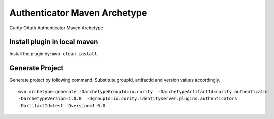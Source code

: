 Authenticator Maven Archetype
=============================

Curity OAuth Authenticator Maven Archetype


Install plugin in local maven
~~~~~~~~~~~~~~~~~~~~~~~~~~~~~

Install the plugin by: ``mvn clean install``


Generate Project
~~~~~~~~~~~~~~~~

Generate project by following command.
Substitute groupId, artifactId and version values accordingly.
::

     mvn archetype:generate -DarchetypeGroupId=io.curity  -DarchetypeArtifactId=curity.authenticator
     -DarchetypeVersion=1.0.0  -DgroupId=io.curity.identityserver.plugins.authenticators
     -DartifactId=test -Dversion=1.0.0


